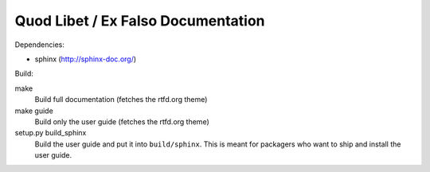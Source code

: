 Quod Libet / Ex Falso Documentation
===================================

Dependencies:

* sphinx (http://sphinx-doc.org/)

Build:

make
    Build full documentation (fetches the rtfd.org theme)

make guide
    Build only the user guide (fetches the rtfd.org theme)

setup.py build_sphinx
    Build the user guide and put it into ``build/sphinx``.
    This is meant for packagers who want to ship and install the user guide.
